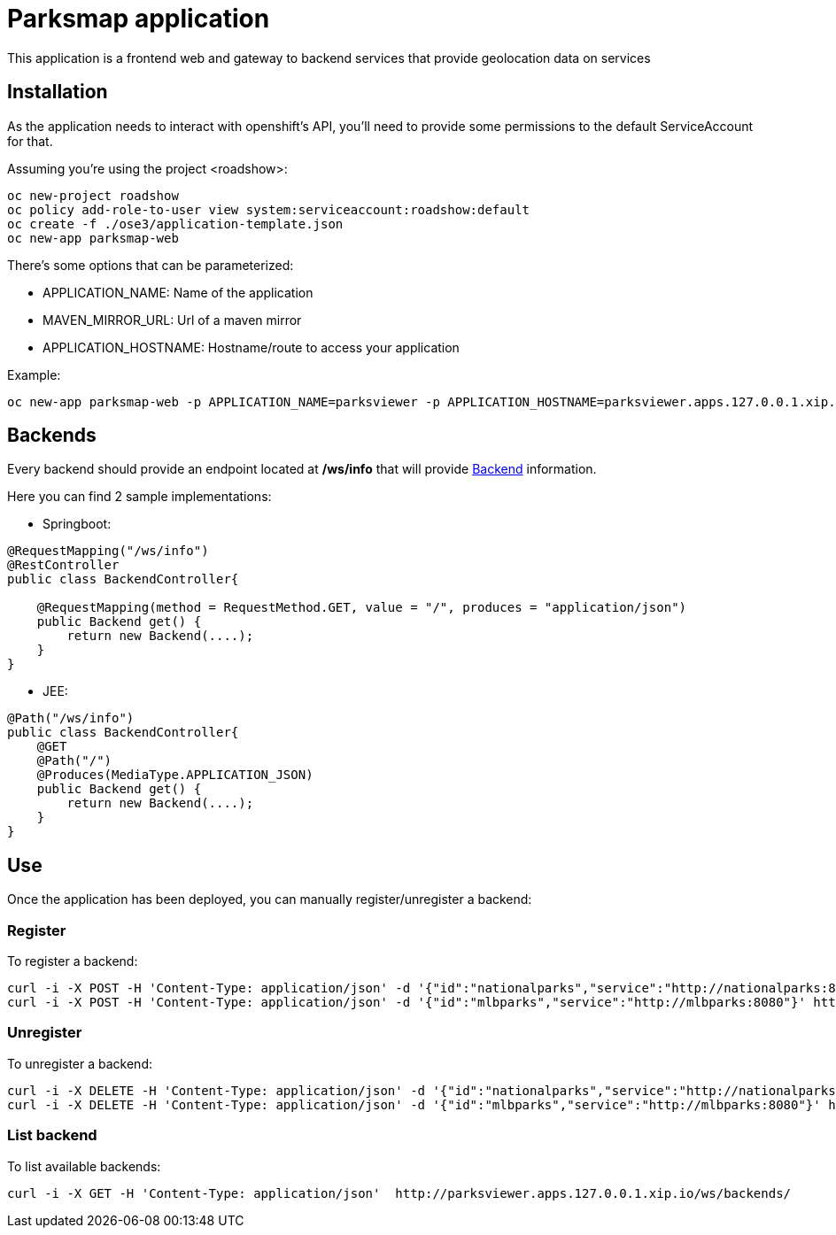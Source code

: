 = Parksmap application
This application is a frontend web and gateway to backend services that provide geolocation data on services


== Installation
As the application needs to interact with openshift's API, you'll need to provide some permissions to the default ServiceAccount for that.

Assuming you're using the project <roadshow>:

----
oc new-project roadshow
oc policy add-role-to-user view system:serviceaccount:roadshow:default
oc create -f ./ose3/application-template.json
oc new-app parksmap-web
----

There's some options that can be parameterized:

* APPLICATION_NAME: Name of the application
* MAVEN_MIRROR_URL: Url of a maven mirror 
* APPLICATION_HOSTNAME: Hostname/route to access your application

Example:

----
oc new-app parksmap-web -p APPLICATION_NAME=parksviewer -p APPLICATION_HOSTNAME=parksviewer.apps.127.0.0.1.xip.io -p MAVEN_MIRROR_URL=http://nexus.ci:8081/content/groups/public
----


== Backends
Every backend should provide an endpoint located at */ws/info* that will provide link:src/main/java/com/openshift/evg/roadshow/rest/gateway/model/Backend.java[Backend] information.

Here you can find 2 sample implementations:

* Springboot:

[source,java]
----
@RequestMapping("/ws/info")
@RestController
public class BackendController{

    @RequestMapping(method = RequestMethod.GET, value = "/", produces = "application/json")
    public Backend get() {
        return new Backend(....);
    }
}
----

* JEE:

[source,java]
----
@Path("/ws/info")
public class BackendController{
    @GET
    @Path("/")
    @Produces(MediaType.APPLICATION_JSON)
    public Backend get() {
        return new Backend(....);
    }
}
----


== Use
Once the application has been deployed, you can manually register/unregister a backend:

=== Register
To register a backend:

----
curl -i -X POST -H 'Content-Type: application/json' -d '{"id":"nationalparks","service":"http://nationalparks:8080"}' http://parksviewer.apps.127.0.0.1.xip.io/ws/backends/
curl -i -X POST -H 'Content-Type: application/json' -d '{"id":"mlbparks","service":"http://mlbparks:8080"}' http://parksviewer.apps.127.0.0.1.xip.io/ws/backends/
----

=== Unregister
To unregister a backend:

----
curl -i -X DELETE -H 'Content-Type: application/json' -d '{"id":"nationalparks","service":"http://nationalparks:8080"}' http://parksviewer.apps.127.0.0.1.xip.io/ws/backends/
curl -i -X DELETE -H 'Content-Type: application/json' -d '{"id":"mlbparks","service":"http://mlbparks:8080"}' http://parksviewer.apps.127.0.0.1.xip.io/ws/backends/
----

=== List backend
To list available backends:

----
curl -i -X GET -H 'Content-Type: application/json'  http://parksviewer.apps.127.0.0.1.xip.io/ws/backends/
----
